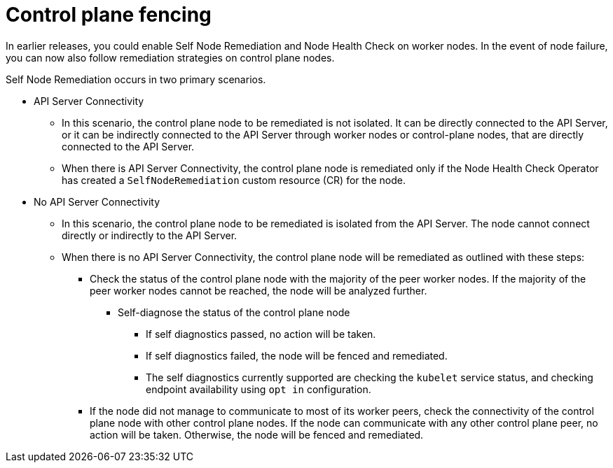 // Module included in the following assemblies:
//
// * nodes/nodes/eco-node-health-check-operator.adoc

:_mod-docs-content-type: CONCEPT
[id="control-plane-fencing-self-node-remediation-operator_{context}"]
= Control plane fencing

In earlier releases, you could enable Self Node Remediation and Node Health Check on worker nodes. In the event of node failure, you can now also follow remediation strategies on control plane nodes.

Self Node Remediation occurs in two primary scenarios.

* API Server Connectivity
** In this scenario, the control plane node to be remediated is not isolated. It can be directly connected to the API Server, or it can be indirectly connected to the API Server through worker nodes or control-plane nodes, that are directly connected to the API Server.
** When there is API Server Connectivity, the control plane node is remediated only if the Node Health Check Operator has created a `SelfNodeRemediation` custom resource (CR) for the node.

* No API Server Connectivity
** In this scenario, the control plane node to be remediated is isolated from the API Server. The node cannot connect directly or indirectly to the API Server.
** When there is no API Server Connectivity, the control plane node will be remediated as outlined with these steps:


*** Check the status of the control plane node with the majority of the peer worker nodes. If the majority of the peer worker nodes cannot be reached, the node will be analyzed further.
**** Self-diagnose the status of the control plane node
***** If self diagnostics passed, no action will be taken.
***** If self diagnostics failed, the node will be fenced and remediated.
***** The self diagnostics currently supported are checking the `kubelet` service status, and checking endpoint availability using `opt in` configuration.
*** If the node did not manage to communicate to most of its worker peers, check the connectivity of the control plane node with other control plane nodes. If the node can communicate with any other control plane peer, no action will be taken. Otherwise, the node will be fenced and remediated.
